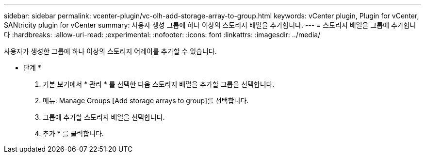 ---
sidebar: sidebar 
permalink: vcenter-plugin/vc-olh-add-storage-array-to-group.html 
keywords: vCenter plugin, Plugin for vCenter, SANtricity plugin for vCenter 
summary: 사용자 생성 그룹에 하나 이상의 스토리지 배열을 추가합니다. 
---
= 스토리지 배열을 그룹에 추가합니다
:hardbreaks:
:allow-uri-read: 
:experimental: 
:nofooter: 
:icons: font
:linkattrs: 
:imagesdir: ../media/


[role="lead"]
사용자가 생성한 그룹에 하나 이상의 스토리지 어레이를 추가할 수 있습니다.

* 단계 *

. 기본 보기에서 * 관리 * 를 선택한 다음 스토리지 배열을 추가할 그룹을 선택합니다.
. 메뉴: Manage Groups [Add storage arrays to group]를 선택합니다.
. 그룹에 추가할 스토리지 배열을 선택합니다.
. 추가 * 를 클릭합니다.

